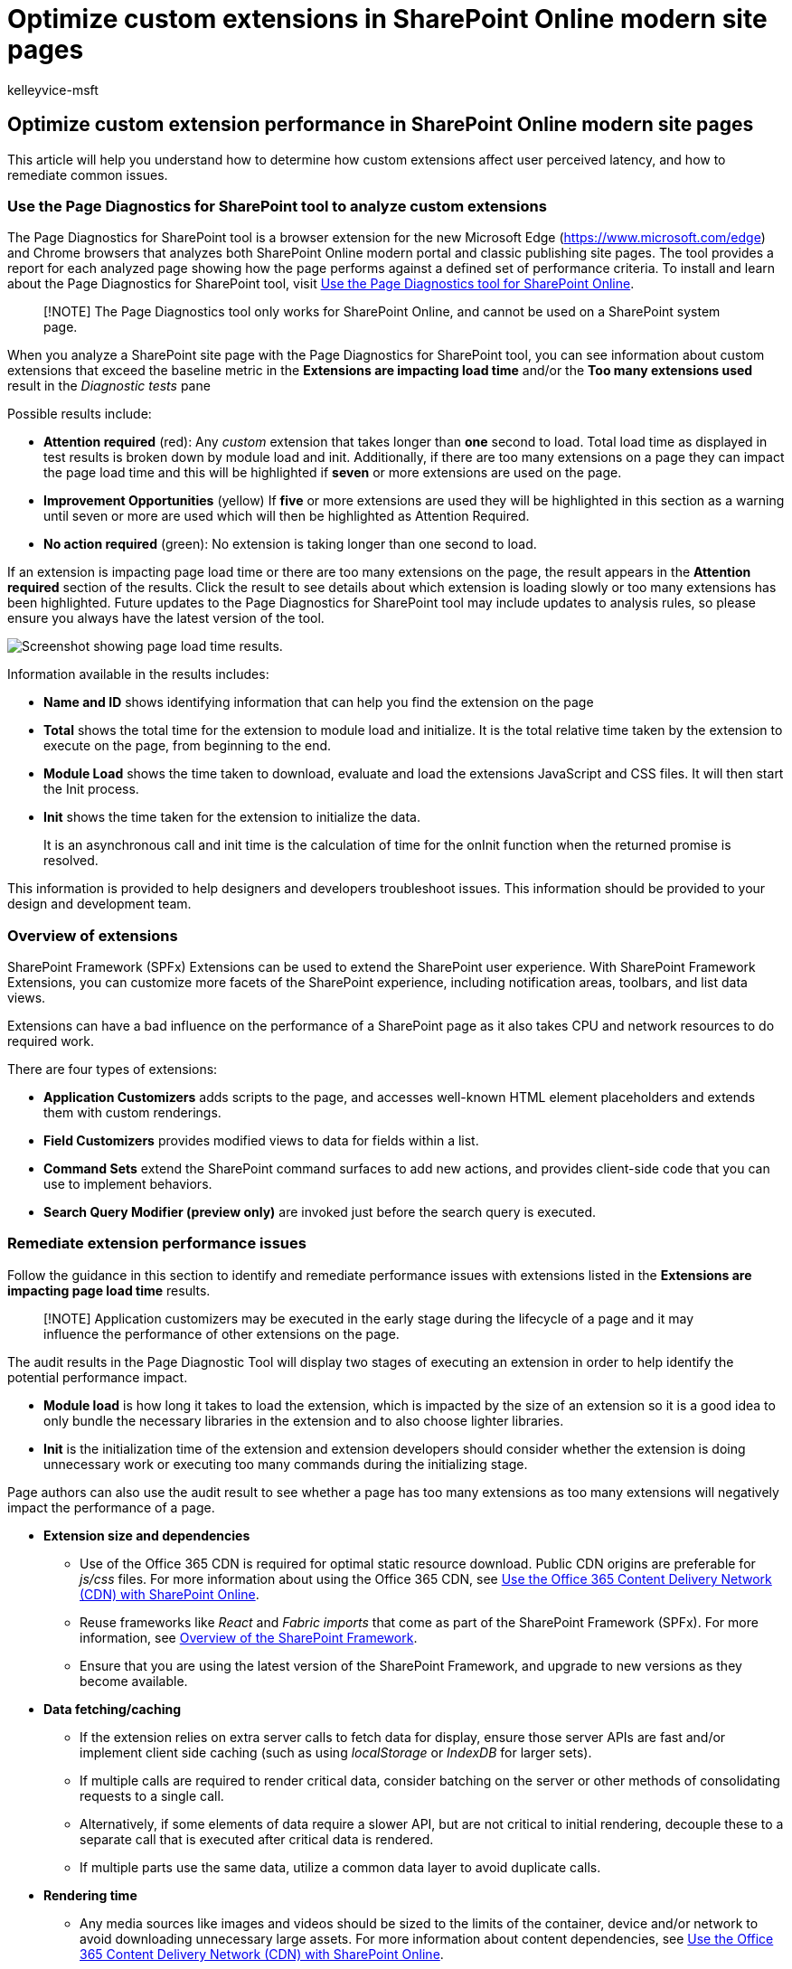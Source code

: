 = Optimize custom extensions in SharePoint Online modern site pages
:audience: Admin
:author: kelleyvice-msft
:description: Learn how to optimize the performance of custom extensions in SharePoint Online modern site pages.
:f1.keywords: ["CSH"]
:manager: scotv
:ms.author: kvice
:ms.collection: ["Ent_O365", "Strat_O365_Enterprise", "SPO_Content"]
:ms.custom: Adm_O365
:ms.date: 09/19/2022
:ms.localizationpriority: medium
:ms.reviewer: sstewart
:ms.service: microsoft-365-enterprise
:ms.topic: conceptual
:search.appverid: ["MET150"]

== Optimize custom extension performance in SharePoint Online modern site pages

This article will help you understand how to determine how custom extensions affect user perceived latency, and how to remediate common issues.

=== Use the Page Diagnostics for SharePoint tool to analyze custom extensions

The Page Diagnostics for SharePoint tool is a browser extension for the new Microsoft Edge (https://www.microsoft.com/edge) and Chrome browsers that analyzes both SharePoint Online modern portal and classic publishing site pages.
The tool provides a report for each analyzed page showing how the page performs against a defined set of performance criteria.
To install and learn about the Page Diagnostics for SharePoint tool, visit xref:page-diagnostics-for-spo.adoc[Use the Page Diagnostics tool for SharePoint Online].

____
[!NOTE] The Page Diagnostics tool only works for SharePoint Online, and cannot be used on a SharePoint system page.
____

When you analyze a SharePoint site page with the Page Diagnostics for SharePoint tool, you can see information about custom extensions that exceed the baseline metric in the *Extensions are impacting load time* and/or the *Too many extensions used* result in the _Diagnostic tests_ pane

Possible results include:

* *Attention required* (red): Any _custom_ extension that takes longer than *one* second to load.
Total load time as displayed in test results is broken down by module load and init.
Additionally, if there are too many extensions on a page they can impact the page load time and this will be highlighted if *seven* or more extensions are used on the page.
* *Improvement Opportunities* (yellow) If *five* or more extensions are used they will be highlighted in this section as a warning until seven or more are used which will then be highlighted as Attention Required.
* *No action required* (green): No extension is taking longer than one second to load.

If an extension is impacting page load time or there are too many extensions on the page, the result appears in the *Attention required* section of the results.
Click the result to see details about which extension is loading slowly or too many extensions has been highlighted.
Future updates to the Page Diagnostics for SharePoint tool may include updates to analysis rules, so please ensure you always have the latest version of the tool.

image::../media/page-diagnostics-for-spo/pagediag-extensions-load-time.png[Screenshot showing page load time results.]

Information available in the results includes:

* *Name and ID* shows identifying information that can help you find the extension on the page
* *Total* shows the total time for the extension to module load and initialize.
It is the total relative time taken by the extension to execute on the page, from beginning to the end.
* *Module Load* shows the time taken to download, evaluate and load the extensions JavaScript and CSS files.
It will then start the Init process.
* *Init* shows the time taken for the extension to initialize the data.
+
It is an asynchronous call and init time is the calculation of time for the onInit function when the returned promise is resolved.

This information is provided to help designers and developers troubleshoot issues.
This information should be provided to your design and development team.

=== Overview of extensions

SharePoint Framework (SPFx) Extensions can be used to extend the SharePoint user experience.
With SharePoint Framework Extensions, you can customize more facets of the SharePoint experience, including notification areas, toolbars, and list data views.

Extensions can have a bad influence on the performance of a SharePoint page as it also takes CPU and network resources to do required work.

There are four types of extensions:

* *Application Customizers* adds scripts to the page, and accesses well-known HTML element placeholders and extends them with custom renderings.
* *Field Customizers* provides modified views to data for fields within a list.
* *Command Sets* extend the SharePoint command surfaces to add new actions, and provides client-side code that you can use to implement behaviors.
* *Search Query Modifier (preview only)* are invoked just before the search query is executed.

=== Remediate extension performance issues

Follow the guidance in this section to identify and remediate performance issues with extensions listed in the *Extensions are impacting page load time* results.

____
[!NOTE] Application customizers may be executed in the early stage during the lifecycle of a page and it may influence the performance of other extensions on the page.
____

The audit results in the Page Diagnostic Tool will display two stages of executing an extension in order to help identify the potential performance impact.

* *Module load* is how long it takes to load the extension, which is impacted by the size of an extension so it is a good idea to only bundle the necessary libraries in the extension and to also choose lighter libraries.
* *Init* is the initialization time of the extension and extension developers should consider whether the extension is doing unnecessary work or executing too many commands during the initializing stage.

Page authors can also use the audit result to see whether a page has too many extensions as too many extensions will negatively impact the performance of a page.

* *Extension size and dependencies*
 ** Use of the Office 365 CDN is required for optimal static resource download.
Public CDN origins are preferable for _js/css_ files.
For more information about using the Office 365 CDN, see xref:use-microsoft-365-cdn-with-spo.adoc[Use the Office 365 Content Delivery Network (CDN) with SharePoint Online].
 ** Reuse frameworks like _React_ and _Fabric imports_ that come as part of the SharePoint Framework (SPFx).
For more information, see link:/sharepoint/dev/spfx/sharepoint-framework-overview[Overview of the SharePoint Framework].
 ** Ensure that you are using the latest version of the SharePoint Framework, and upgrade to new versions as they become available.
* *Data fetching/caching*
 ** If the extension relies on extra server calls to fetch data for display, ensure those server APIs are fast and/or implement client side caching (such as using _localStorage_ or _IndexDB_ for larger sets).
 ** If multiple calls are required to render critical data, consider batching on the server or other methods of consolidating requests to a single call.
 ** Alternatively, if some elements of data require a slower API, but are not critical to initial rendering, decouple these to a separate call that is executed after critical data is rendered.
 ** If multiple parts use the same data, utilize a common data layer to avoid duplicate calls.
* *Rendering time*
 ** Any media sources like images and videos should be sized to the limits of the container, device and/or network to avoid downloading unnecessary large assets.
For more information about content dependencies, see xref:use-microsoft-365-cdn-with-spo.adoc[Use the Office 365 Content Delivery Network (CDN) with SharePoint Online].
 ** Avoid API calls that cause re-flow, complex CSS rules or complicated animations.
For more information, see https://developers.google.com/speed/docs/insights/browser-reflow[Minimizing browser reflow].
 ** Avoid use of chained long running tasks.
Instead, break long running tasks apart into separate queues.
For more information, see https://developers.google.com/web/fundamentals/performance/rendering/optimize-javascript-execution[Optimize JavaScript Execution].
 ** Reserve corresponding space for asynchronously rendering media or visual elements to avoid skipped frames and stuttering (also known as _jank_).
 ** If a certain browser doesn't support a feature used in rendering, either load a polyfill or exclude running dependent code.
If the feature is not critical, dispose resources such as event handlers to avoid memory leaks.

Before you make page revisions to remediate performance issues, make a note of the page load time in the analysis results.
Run the tool again after your revision to see if the new result is within the baseline standard, and check the new page load time to see if there was an improvement.

image::../media/modern-portal-optimization/pagediag-page-load-time.png[Example of page load time results.]

____
[!NOTE] Page load time can vary based on a variety of factors such as network load, time of day, and other transient conditions.
You should test page load time a few times before and after making changes to help you average the results.
____

=== Related topics

xref:tune-sharepoint-online-performance.adoc[Tune SharePoint Online performance]

xref:tune-microsoft-365-performance.adoc[Tune Office 365 performance]

link:/sharepoint/modern-experience-performance[Performance in the modern SharePoint experience]

xref:content-delivery-networks.adoc[Content delivery networks]

xref:use-microsoft-365-cdn-with-spo.adoc[Use the Office 365 Content Delivery Network (CDN) with SharePoint Online]
